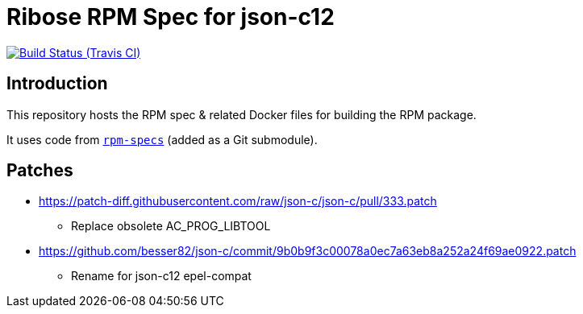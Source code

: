 = Ribose RPM Spec for json-c12

image:https://img.shields.io/travis/riboseinc/rpm-spec-json-c12/master.svg[Build Status (Travis CI), link=https://travis-ci.org/riboseinc/rpm-spec-json-c12]

== Introduction

This repository hosts the RPM spec & related Docker files for building the RPM
package.

It uses code from https://github.com/riboseinc/rpm-specs[`rpm-specs`]
(added as a Git submodule).

== Patches

* https://patch-diff.githubusercontent.com/raw/json-c/json-c/pull/333.patch
** Replace obsolete AC_PROG_LIBTOOL
* https://github.com/besser82/json-c/commit/9b0b9f3c00078a0ec7a63eb8a252a24f69ae0922.patch
** Rename for json-c12 epel-compat
